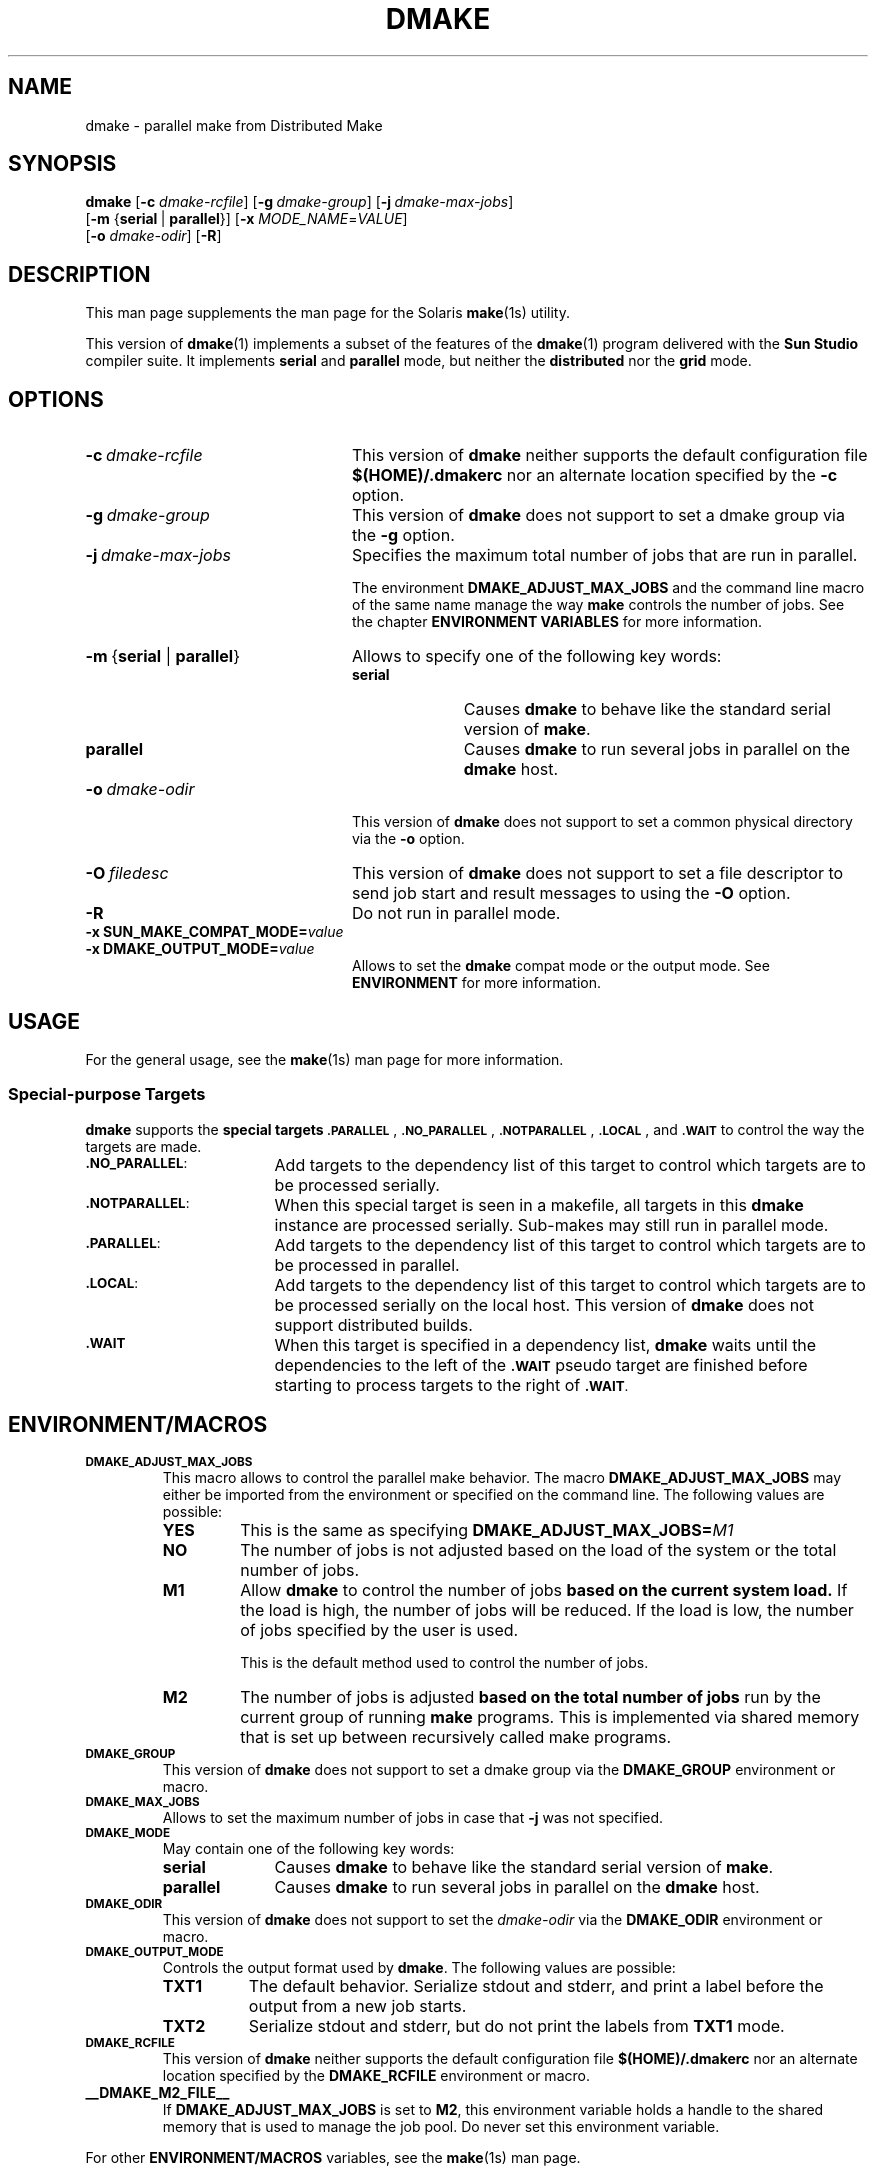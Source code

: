 . \" @(#)dmake.1	1.13 21/06/12 Copyr 2017-2021 J. Schilling
. \"  Manual Seite fuer dmake
.\"
.\" CDDL HEADER START
.\"
.\" The contents of this file are subject to the terms of the
.\" Common Development and Distribution License ("CDDL"), version 1.0.
.\" You may use this file only in accordance with the terms of version
.\" 1.0 of the CDDL.
.\"
.\" A full copy of the text of the CDDL should have accompanied this
.\" source.  A copy of the CDDL is also available via the Internet at
.\" http://www.opensource.org/licenses/cddl1.txt
.\"
.\" When distributing Covered Code, include this CDDL HEADER in each
.\" file and include the License file at usr/src/OPENSOLARIS.LICENSE.
.\" If applicable, add the following below this CDDL HEADER, with the
.\" fields enclosed by brackets "[]" replaced with your own identifying
.\" information: Portions Copyright [yyyy] [name of copyright owner]
.\"
.\" CDDL HEADER END
.\"
.if t .ds a \v'-0.55m'\h'0.00n'\z.\h'0.40n'\z.\v'0.55m'\h'-0.40n'a
.if t .ds o \v'-0.55m'\h'0.00n'\z.\h'0.45n'\z.\v'0.55m'\h'-0.45n'o
.if t .ds u \v'-0.55m'\h'0.00n'\z.\h'0.40n'\z.\v'0.55m'\h'-0.40n'u
.if t .ds A \v'-0.77m'\h'0.25n'\z.\h'0.45n'\z.\v'0.77m'\h'-0.70n'A
.if t .ds O \v'-0.77m'\h'0.25n'\z.\h'0.45n'\z.\v'0.77m'\h'-0.70n'O
.if t .ds U \v'-0.77m'\h'0.30n'\z.\h'0.45n'\z.\v'0.77m'\h'-0.75n'U
.if t .ds s \(*b
.if n .ds a ae
.if n .ds o oe
.if n .ds u ue
.if n .ds A Ae
.if n .ds O Oe
.if n .ds U Ue
.if n .ds s sz
.ds S SS
.TH DMAKE 1 "2021/06/12" "SunOS 5.11" "SunOS Specific Commands"
.SH NAME
dmake \- parallel make from Distributed Make
.SH SYNOPSIS
.BR dmake " [" \-c
.IR dmake-rcfile "] ["\c
.BI \-g\  dmake-group\c
.RB "] ["\c
.BI \-j\  dmake-max-jobs\c
]
.br
.RB "      [" "\-m " { serial\ \c
.RB |\  parallel }\c
.RB "] [" \-x
.IR MODE_NAME = VALUE ]
.br
.RB "      [" \-o
.IR dmake-odir ]
.RB [ \-R ]
.LP
.SH DESCRIPTION
This man page supplements the man page for the Solaris
.BR make (1s)
utility.
.LP
This version of
.BR dmake (1)
implements a subset of the features of the
.BR dmake (1)
program delivered with the
.B Sun Studio
compiler suite.
It implements
.B serial
and
.B parallel
mode, but neither the
.B distributed
nor the
.B grid
mode.

.SH OPTIONS
.TP 24
.BI \-c\  dmake-rcfile
This version of
.B dmake
neither supports the default configuration file
.B $(HOME)/.dmakerc
nor an alternate location specified by the
.B \-c
option.
.TP
.BI \-g\  dmake-group
This version of
.B dmake
does not support to set a dmake group via the
.B \-g
option.
.TP
.BI \-j\  dmake-max-jobs
Specifies the maximum total number of jobs that are
run in parallel.
.sp
The environment
.B DMAKE_ADJUST_MAX_JOBS
and the command line macro of the same name manage the way
.B make
controls the number of jobs.
See the chapter
.B "ENVIRONMENT VARIABLES
for more information.
.TP
.BR \-m\  { serial " | " parallel }
Allows to specify one of the following key words:
.RS
.TP 10
.B serial
Causes
.B dmake
to behave like the standard serial version of
.BR make .
.TP
.B parallel
Causes
.B dmake
to run several jobs in parallel on the
.B dmake
host.
.RE
.TP
.BI \-o\  dmake-odir
This version of
.B dmake
does not support to set a common physical directory via the
.B \-o
option.
.TP
.BI \-O\  filedesc
This version of
.B dmake
does not support to set a file descriptor to send job start
and result messages to using the
.B \-O
option.
.TP
.B \-R
Do not run in parallel mode.
.TP
.PD 0
.BI "\-x SUN_MAKE_COMPAT_MODE=" value
.TP
.BI "\-x DMAKE_OUTPUT_MODE=" value
.PD
Allows to set the
.B dmake
compat mode or the output mode.
See
.B ENVIRONMENT
for more information.

.SH USAGE
.LP
For the general usage, see the
.BR make (1s)
man page for more information.

.SS Special-purpose Targets
.B dmake
supports the
.B "special targets"
.SM \fB.PARALLEL\fP\s0,
.SM \fB.NO_PARALLEL\fP\s0,
.SM \fB.NOTPARALLEL\fP\s0,
.SM \fB.LOCAL\fP\s0,
and
.SM \fB.WAIT\fP
to control the way the targets are made.

.br
.ne 3
.TP 17
.SM \fB.NO_PARALLEL\fP:
Add targets to the dependency list of this target to control
which targets are to be processed serially.
.br
.ne 3
.TP
.SM \fB.NOTPARALLEL\fP:
When this special target is seen in a makefile, all targets
in this
.B dmake
instance are processed serially.
Sub-makes may still run in parallel mode.
.br
.ne 3
.TP
.SM \fB.PARALLEL\fP:
Add targets to the dependency list of this target to control
which targets are to be processed in parallel.
.br
.ne 3
.TP
.SM \fB.LOCAL\fP:
Add targets to the dependency list of this target to control
which targets are to be processed serially on the local host.
This version of
.B dmake
does not support distributed builds.
.br
.ne 3
.TP
.SM \fB.WAIT\fP
When this target is specified in a dependency list,
.B dmake
waits until the dependencies to the left of the
.SM \fB.WAIT\fP
pseudo target are finished before starting to process
targets to the right of
.SM \fB.WAIT\fP.

.SH "ENVIRONMENT/MACROS"
.br
.ne 3
.TP
.SM \fBDMAKE_ADJUST_MAX_JOBS\fP
This macro allows to control the parallel make behavior.
The macro 
.B DMAKE_ADJUST_MAX_JOBS
may either be imported from the environment or specified
on the command line.
The following values are possible:
.RS
.TP
.B YES
This is the same as specifying 
.BI DMAKE_ADJUST_MAX_JOBS= M1
.TP
.B NO
The number of jobs is not adjusted based on the load of the system
or the total number of jobs.
.TP
.B M1
Allow
.B dmake
to control the number of jobs
.B "based on the current system load.
If the load is high, the number of jobs will be reduced.
If the load is low, the number of jobs specified by the user is used.
.sp
This is the default method used to control the number of jobs.
.TP
.B M2
The number of jobs is adjusted
.B "based on the total number of jobs
run by the current group of running
.B make
programs.
This is implemented via shared memory that is set up between
recursively called make programs.
.RE
.br
.ne 3
.TP
.SM \fBDMAKE_GROUP\fP
This version of
.B dmake
does not support to set a dmake group via the
.B DMAKE_GROUP
environment or macro.
.br
.ne 3
.TP
.SM \fBDMAKE_MAX_JOBS\fP
Allows to set the maximum number of jobs in case that
.B \-j
was not specified.
.br
.ne 3
.TP
.SM \fBDMAKE_MODE\fP
May contain one of the following key words:
.RS
.TP 10
.B serial
Causes
.B dmake
to behave like the standard serial version of
.BR make .
.TP
.B parallel
Causes
.B dmake
to run several jobs in parallel on the
.B dmake
host.
.RE
.br
.ne 3
.TP
.SM \fBDMAKE_ODIR\fP
This version of
.B dmake
does not support to set the
.I dmake-odir
via the
.B DMAKE_ODIR
environment or macro.
.TP
.SM \fBDMAKE_OUTPUT_MODE\fP
Controls the output format used by
.BR dmake .
The following values are possible:
.RS
.TP 8
.B TXT1
The default behavior.
Serialize stdout and stderr, and print a label before the output
from a new job starts.
.TP
.B TXT2
Serialize stdout and stderr, but do not print the labels from
.B TXT1
mode.
.RE
.br
.ne 3
.TP
.SM \fBDMAKE_RCFILE\fP
This version of
.B dmake
neither supports the default configuration file
.B $(HOME)/.dmakerc
nor an alternate location specified by the
.B DMAKE_RCFILE
environment or macro. 
.br
.ne 2
.TP
.B __DMAKE_M2_FILE__
If
.B DMAKE_ADJUST_MAX_JOBS
is set to
.BR M2 ,
this environment variable holds a handle to the shared memory
that is used to manage the job pool. Do never set this environment
variable.
.LP
For other
.B "ENVIRONMENT/MACROS"
variables, see the
.BR make (1s)
man page.

.SH FILES
See
.BR make (1s)
for a list of files.

.SH "SEE ALSO
.BR make (1s),
.BR attributes (5),
.BR largefile (5)

.SH AUTHORS
This version of
.BR dmake (1)
was originally written by Sun Microsystems in 1993.
Since 2016, it is maintained by J\*org Schilling.
.br
.ne 8
.SH "SOURCE DOWNLOAD"
The source code for the
.B SunPro Make
is included in the
.B schilytools
project and may be retrieved from the
.B schilytools
project at Sourceforge at:
.LP
.B
    http://sourceforge.net/projects/schilytools/
.LP
The download directory is:
.LP
.B
    http://sourceforge.net/projects/schilytools/files/
.LP
Check for the
.B schily\-*.tar.bz2
archives.
.LP
Separate project informations for the Schily SunPro Make project may be retrieved from:
.LP
.B
    http://schilytools.sourceforge.net/sunpromake.html

